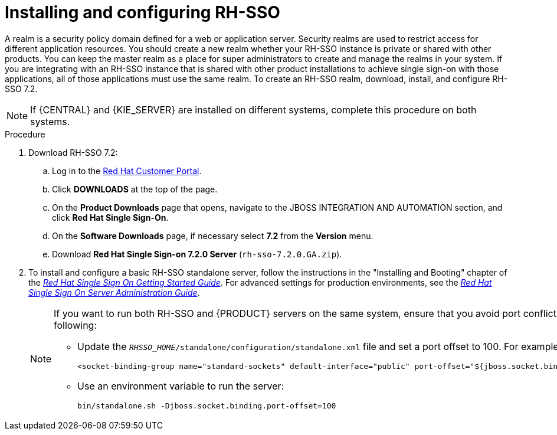 [id='sso-realm-proc']
= Installing and configuring RH-SSO

A realm is a security policy domain defined for a web or application server. Security realms are used to restrict access for different application resources. You should create a new realm whether your RH-SSO instance is private or shared with other products. You can keep the master realm as a place for super administrators to create and manage the realms in your system. If you are integrating with an RH-SSO instance that is shared with other product installations to achieve single sign-on with those applications, all of those applications must use the same realm. To create an RH-SSO realm, download, install, and configure RH-SSO 7.2.

[NOTE]
====
If {CENTRAL} and {KIE_SERVER} are installed on different systems, complete this procedure on both systems.
====

.Procedure
. Download RH-SSO 7.2:
.. Log in to the https://access.redhat.com[Red Hat Customer Portal].
.. Click *DOWNLOADS* at the top of the page.
.. On the *Product Downloads* page that opens, navigate to the JBOSS INTEGRATION AND AUTOMATION section, and click *Red Hat Single Sign-On*.
.. On the *Software Downloads* page, if necessary select *7.2* from the *Version* menu.
.. Download *Red Hat Single Sign-on 7.2.0 Server* (`rh-sso-7.2.0.GA.zip`).
. To install and configure a basic RH-SSO standalone server, follow the instructions in the "Installing and Booting" chapter of the https://access.redhat.com/documentation/en-us/red_hat_single_sign-on/7.2/html-single/getting_started_guide/#install-boot[_Red Hat Single Sign On Getting Started Guide_]. For advanced settings for production environments, see the https://access.redhat.com/documentation/en-us/red_hat_single_sign-on/7.2/html-single/server_administration_guide/[_Red Hat Single Sign On Server Administration Guide_].
+
[NOTE]
====
If you want to run both RH-SSO and {PRODUCT} servers on the same system, ensure that you avoid port conflicts. by doing one of the following:

* Update the `_RHSSO_HOME_/standalone/configuration/standalone.xml` file and set a port offset to 100. For example:
+
[source]
----
<socket-binding-group name="standard-sockets" default-interface="public" port-offset="${jboss.socket.binding.port-offset:100}">
----

* Use an environment variable to run the server:
+
[source]
----
bin/standalone.sh -Djboss.socket.binding.port-offset=100
----
====
